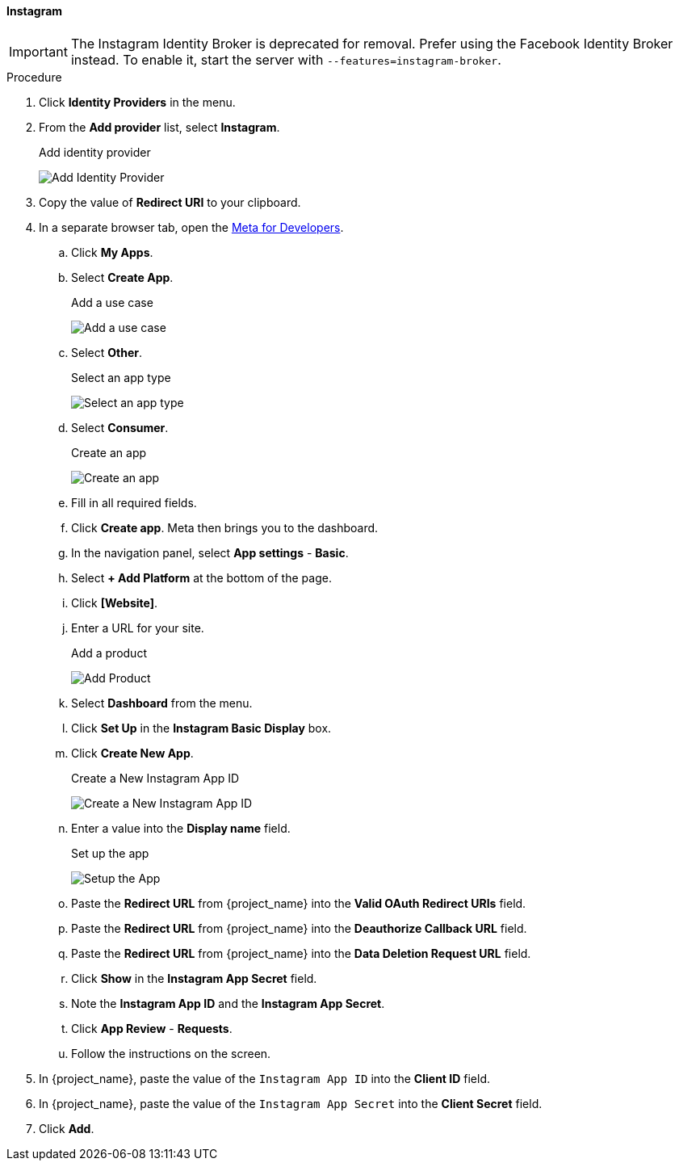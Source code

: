 
==== Instagram

IMPORTANT: The Instagram Identity Broker is deprecated for removal. Prefer using the Facebook Identity Broker instead.
To enable it, start the server with `--features=instagram-broker`.

.Procedure
. Click *Identity Providers* in the menu.
. From the *Add provider* list, select *Instagram*.
+
.Add identity provider
image:images/instagram-add-identity-provider.png[Add Identity Provider]
. Copy the value of *Redirect URI* to your clipboard.
. In a separate browser tab, open the https://developers.facebook.com/[Meta for Developers].
.. Click *My Apps*.
.. Select *Create App*.
+
.Add a use case
image:images/meta-add-use-case.png[Add a use case]
+
.. Select *Other*.
+
.Select an app type
image:images/meta-select-app-type.png[Select an app type]
+
.. Select *Consumer*.
+
.Create an app
image:images/meta-create-app.png[Create an app]
+
.. Fill in all required fields.
.. Click *Create app*. Meta then brings you to the dashboard.
.. In the navigation panel, select *App settings* - *Basic*.
.. Select *+ Add Platform* at the bottom of the page.
.. Click *[Website]*.
.. Enter a URL for your site.
+
.Add a product
image:images/meta-add-product.png[Add Product]
+
.. Select *Dashboard* from the menu.
.. Click *Set Up* in the *Instagram Basic Display* box.
.. Click *Create New App*.
+
.Create a New Instagram App ID
image:images/instagram-create-instagram-app-id.png[Create a New Instagram App ID]
+
.. Enter a value into the *Display name* field.
+
.Set up the app
image:images/instagram-app-settings.png[Setup the App]
+
.. Paste the *Redirect URL* from {project_name} into the *Valid OAuth Redirect URIs* field.
.. Paste the *Redirect URL* from {project_name} into the *Deauthorize Callback URL* field.
.. Paste the *Redirect URL* from {project_name} into the *Data Deletion Request URL* field.
.. Click *Show* in the *Instagram App Secret* field.
.. Note the *Instagram App ID* and the *Instagram App Secret*.
.. Click *App Review* - *Requests*.
.. Follow the instructions on the screen.
. In {project_name}, paste the value of the `Instagram App ID` into the *Client ID* field.
. In {project_name}, paste the value of the `Instagram App Secret` into the *Client Secret* field.

. Click *Add*.

